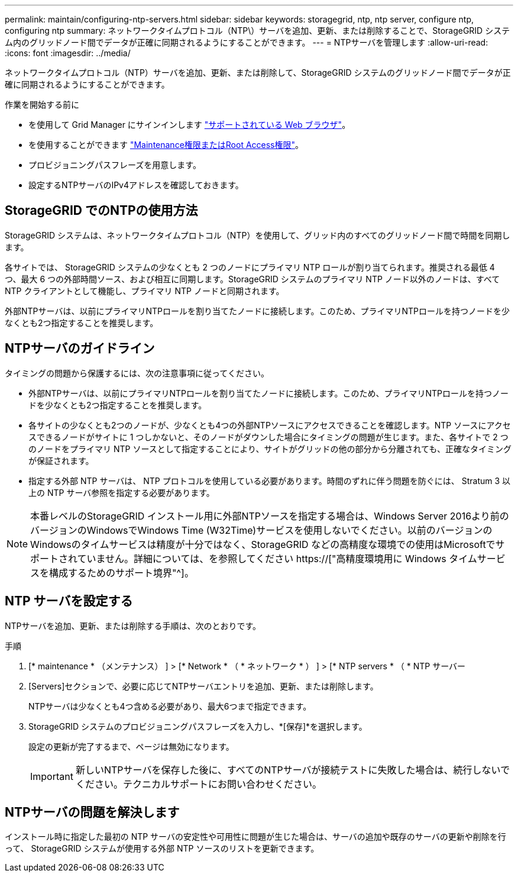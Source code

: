 ---
permalink: maintain/configuring-ntp-servers.html 
sidebar: sidebar 
keywords: storagegrid, ntp, ntp server, configure ntp, configuring ntp 
summary: ネットワークタイムプロトコル（NTP\）サーバを追加、更新、または削除することで、StorageGRID システム内のグリッドノード間でデータが正確に同期されるようにすることができます。 
---
= NTPサーバを管理します
:allow-uri-read: 
:icons: font
:imagesdir: ../media/


[role="lead"]
ネットワークタイムプロトコル（NTP）サーバを追加、更新、または削除して、StorageGRID システムのグリッドノード間でデータが正確に同期されるようにすることができます。

.作業を開始する前に
* を使用して Grid Manager にサインインします link:../admin/web-browser-requirements.html["サポートされている Web ブラウザ"]。
* を使用することができます link:../admin/admin-group-permissions.html["Maintenance権限またはRoot Access権限"]。
* プロビジョニングパスフレーズを用意します。
* 設定するNTPサーバのIPv4アドレスを確認しておきます。




== StorageGRID でのNTPの使用方法

StorageGRID システムは、ネットワークタイムプロトコル（NTP）を使用して、グリッド内のすべてのグリッドノード間で時間を同期します。

各サイトでは、 StorageGRID システムの少なくとも 2 つのノードにプライマリ NTP ロールが割り当てられます。推奨される最低 4 つ、最大 6 つの外部時間ソース、および相互に同期します。StorageGRID システムのプライマリ NTP ノード以外のノードは、すべて NTP クライアントとして機能し、プライマリ NTP ノードと同期されます。

外部NTPサーバは、以前にプライマリNTPロールを割り当てたノードに接続します。このため、プライマリNTPロールを持つノードを少なくとも2つ指定することを推奨します。



== NTPサーバのガイドライン

タイミングの問題から保護するには、次の注意事項に従ってください。

* 外部NTPサーバは、以前にプライマリNTPロールを割り当てたノードに接続します。このため、プライマリNTPロールを持つノードを少なくとも2つ指定することを推奨します。
* 各サイトの少なくとも2つのノードが、少なくとも4つの外部NTPソースにアクセスできることを確認します。NTP ソースにアクセスできるノードがサイトに 1 つしかないと、そのノードがダウンした場合にタイミングの問題が生じます。また、各サイトで 2 つのノードをプライマリ NTP ソースとして指定することにより、サイトがグリッドの他の部分から分離されても、正確なタイミングが保証されます。
* 指定する外部 NTP サーバは、 NTP プロトコルを使用している必要があります。時間のずれに伴う問題を防ぐには、 Stratum 3 以上の NTP サーバ参照を指定する必要があります。



NOTE: 本番レベルのStorageGRID インストール用に外部NTPソースを指定する場合は、Windows Server 2016より前のバージョンのWindowsでWindows Time (W32Time)サービスを使用しないでください。以前のバージョンのWindowsのタイムサービスは精度が十分ではなく、StorageGRID などの高精度な環境での使用はMicrosoftでサポートされていません。詳細については、を参照してください https://["高精度環境用に Windows タイムサービスを構成するためのサポート境界"^]。



== NTP サーバを設定する

NTPサーバを追加、更新、または削除する手順は、次のとおりです。

.手順
. [* maintenance * （メンテナンス） ] > [* Network * （ * ネットワーク * ） ] > [* NTP servers * （ * NTP サーバー
. [Servers]セクションで、必要に応じてNTPサーバエントリを追加、更新、または削除します。
+
NTPサーバは少なくとも4つ含める必要があり、最大6つまで指定できます。

. StorageGRID システムのプロビジョニングパスフレーズを入力し、*[保存]*を選択します。
+
設定の更新が完了するまで、ページは無効になります。

+

IMPORTANT: 新しいNTPサーバを保存した後に、すべてのNTPサーバが接続テストに失敗した場合は、続行しないでください。テクニカルサポートにお問い合わせください。





== NTPサーバの問題を解決します

インストール時に指定した最初の NTP サーバの安定性や可用性に問題が生じた場合は、サーバの追加や既存のサーバの更新や削除を行って、 StorageGRID システムが使用する外部 NTP ソースのリストを更新できます。
